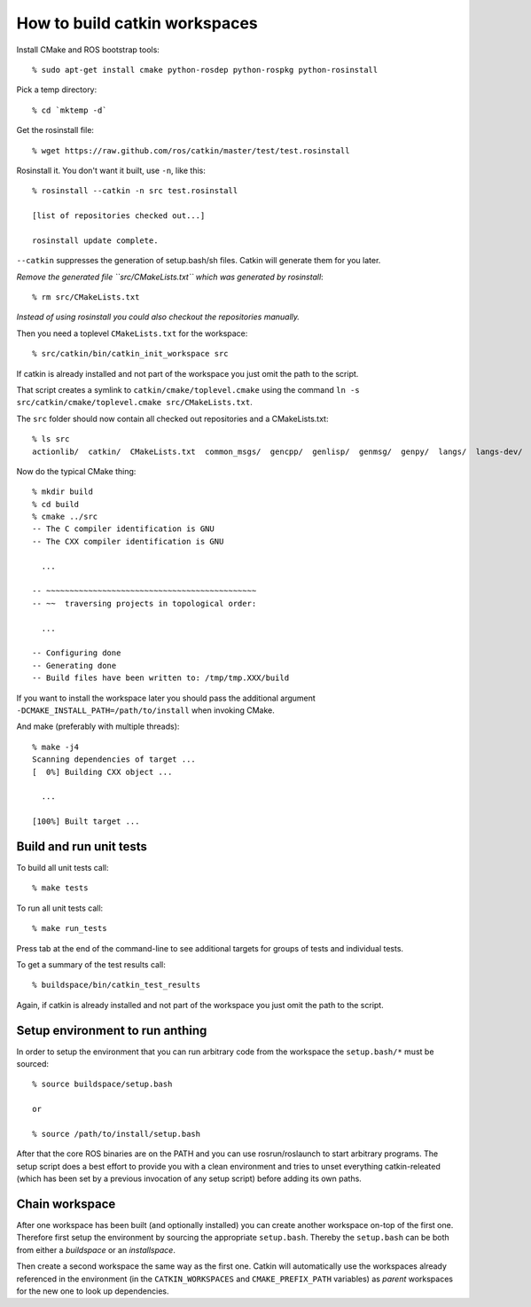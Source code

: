 How to build catkin workspaces
==============================

.. highlight:: catkin-sh

Install CMake and ROS bootstrap tools::

  % sudo apt-get install cmake python-rosdep python-rospkg python-rosinstall

Pick a temp directory::

  % cd `mktemp -d`

Get the rosinstall file::

  % wget https://raw.github.com/ros/catkin/master/test/test.rosinstall

Rosinstall it.  You don't want it built, use ``-n``, like this::

  % rosinstall --catkin -n src test.rosinstall

  [list of repositories checked out...]

  rosinstall update complete.

``--catkin`` suppresses the generation of setup.bash/sh files.  Catkin will generate them for you later.

*Remove the generated file ``src/CMakeLists.txt`` which was generated by rosinstall*::

  % rm src/CMakeLists.txt

.. todo:: rosinstall should be modified to not generate that file or better create the correct symlink directly.

*Instead of using rosinstall you could also checkout the repositories manually.*

Then you need a toplevel ``CMakeLists.txt`` for the workspace::

  % src/catkin/bin/catkin_init_workspace src

If catkin is already installed and not part of the workspace you just omit the path to the script.

That script creates a symlink to ``catkin/cmake/toplevel.cmake`` using the command ``ln -s src/catkin/cmake/toplevel.cmake src/CMakeLists.txt``.

The ``src`` folder should now contain all checked out repositories and a CMakeLists.txt::

  % ls src
  actionlib/  catkin/  CMakeLists.txt  common_msgs/  gencpp/  genlisp/  genmsg/  genpy/  langs/  langs-dev/  ros/  ros_comm/  roscpp_core/  rospack/  ros_tutorials/  std_msgs/

Now do the typical CMake thing::

  % mkdir build
  % cd build
  % cmake ../src
  -- The C compiler identification is GNU
  -- The CXX compiler identification is GNU

    ...

  -- ~~~~~~~~~~~~~~~~~~~~~~~~~~~~~~~~~~~~~~~~~~~~~
  -- ~~  traversing projects in topological order:

    ...

  -- Configuring done
  -- Generating done
  -- Build files have been written to: /tmp/tmp.XXX/build

If you want to install the workspace later you should pass the additional argument ``-DCMAKE_INSTALL_PATH=/path/to/install`` when invoking CMake.

And make (preferably with multiple threads)::

  % make -j4
  Scanning dependencies of target ...
  [  0%] Building CXX object ...

    ...

  [100%] Built target ...

Build and run unit tests
------------------------

To build all unit tests call::

  % make tests

To run all unit tests call::

  % make run_tests

Press tab at the end of the command-line to see additional targets for groups of tests and individual tests.

To get a summary of the test results call::

  % buildspace/bin/catkin_test_results

Again, if catkin is already installed and not part of the workspace you just omit the path to the script.

Setup environment to run anthing
--------------------------------

In order to setup the environment that you can run arbitrary code from the workspace the ``setup.bash/*`` must be sourced::

  % source buildspace/setup.bash

  or

  % source /path/to/install/setup.bash

After that the core ROS binaries are on the PATH and you can use rosrun/roslaunch to start arbitrary programs.
The setup script does a best effort to provide you with a clean environment and tries to unset everything catkin-releated (which has been set by a previous invocation of any setup script) before adding its own paths.

Chain workspace
---------------

After one workspace has been built (and optionally installed) you can create another workspace on-top of the first one.
Therefore first setup the environment by sourcing the appropriate ``setup.bash``.
Thereby the ``setup.bash`` can be both from either a *buildspace* or an *installspace*.

Then create a second workspace the same way as the first one.
Catkin will automatically use the workspaces already referenced in the environment (in the ``CATKIN_WORKSPACES`` and ``CMAKE_PREFIX_PATH`` variables) as *parent* workspaces for the new one to look up dependencies.

